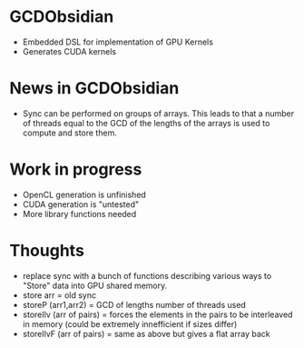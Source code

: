 
* GCDObsidian
  + Embedded DSL for implementation of GPU Kernels
  + Generates CUDA kernels
    
* News in GCDObsidian 
  + Sync can be performed on groups of arrays. This leads 
    to that a number of threads equal to the GCD of the lengths of
    the arrays is used to compute and store them. 
  
* Work in progress
  + OpenCL generation is unfinished
  + CUDA generation is "untested" 
  + More library functions needed
  
* Thoughts 
  + replace sync with a bunch of functions describing various ways to 
    "Store" data into GPU shared memory.
  +  store arr       = old sync
  +  storeP (arr1,arr2) = GCD of lengths number of threads used
  +  storeIlv (arr of pairs) = forces the elements in the pairs to be interleaved in memory (could be extremely innefficient if sizes differ)
  +  storeIlvF (arr of pairs) = same as above but gives a flat array back 
    

